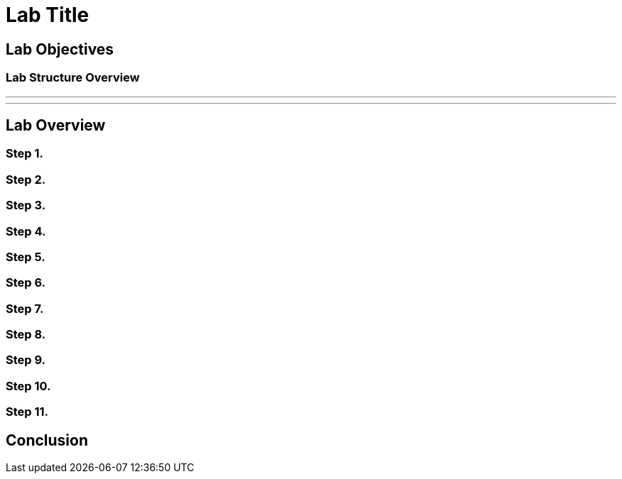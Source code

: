 = Lab Title

== Lab Objectives

=== Lab Structure Overview


---
---

== Lab Overview

=== Step 1.

=== Step 2.

=== Step 3.

=== Step 4.

=== Step 5.


=== Step 6.


=== Step 7.


=== Step 8.


=== Step 9.


=== Step 10.


=== Step 11.

== Conclusion
